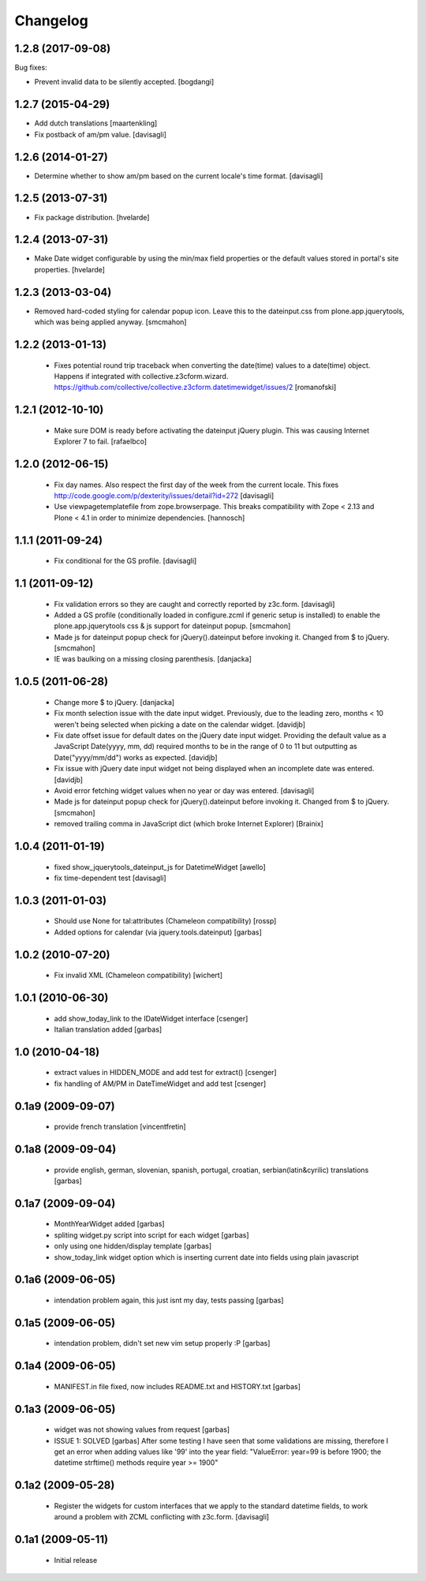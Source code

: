 Changelog
=========

1.2.8 (2017-09-08)
------------------

Bug fixes:

- Prevent invalid data to be silently accepted.
  [bogdangi]

1.2.7 (2015-04-29)
------------------

- Add dutch translations
  [maartenkling]

- Fix postback of am/pm value.
  [davisagli]


1.2.6 (2014-01-27)
------------------

- Determine whether to show am/pm based on the current locale's time format.
  [davisagli]


1.2.5 (2013-07-31)
------------------

- Fix package distribution.
  [hvelarde]


1.2.4 (2013-07-31)
------------------

- Make Date widget configurable by using the min/max field properties or the
  default values stored in portal's site properties.
  [hvelarde]


1.2.3 (2013-03-04)
------------------

- Removed hard-coded styling for calendar popup icon. Leave this to the dateinput.css
  from plone.app.jquerytools, which was being applied anyway.
  [smcmahon]


1.2.2 (2013-01-13)
------------------

 * Fixes potential round trip traceback when converting the date(time)
   values to a date(time) object. Happens if integrated with
   collective.z3cform.wizard.
   https://github.com/collective/collective.z3cform.datetimewidget/issues/2
   [romanofski]


1.2.1 (2012-10-10)
------------------

 * Make sure DOM is ready before activating the dateinput jQuery plugin.
   This was causing Internet Explorer 7 to fail.
   [rafaelbco]


1.2.0 (2012-06-15)
------------------

 * Fix day names. Also respect the first day of the week from the current
   locale. This fixes http://code.google.com/p/dexterity/issues/detail?id=272
   [davisagli]

 * Use viewpagetemplatefile from zope.browserpage. This breaks compatibility
   with Zope < 2.13 and Plone < 4.1 in order to minimize dependencies.
   [hannosch]

1.1.1 (2011-09-24)
------------------

 * Fix conditional for the GS profile.
   [davisagli]

1.1 (2011-09-12)
----------------

 * Fix validation errors so they are caught and correctly reported by z3c.form.
   [davisagli]

 * Added a GS profile (conditionally loaded in configure.zcml if generic
   setup is installed) to enable the plone.app.jquerytools css & js support
   for dateinput popup.
   [smcmahon]

 * Made js for dateinput popup check for jQuery().dateinput before invoking
   it. Changed from $ to jQuery.
   [smcmahon]

 * IE was baulking on a missing closing parenthesis.
   [danjacka]


1.0.5 (2011-06-28)
------------------

 * Change more $ to jQuery.
   [danjacka]

 * Fix month selection issue with the date input widget.  Previously, due
   to the leading zero, months < 10 weren't being selected when picking a
   date on the calendar widget.
   [davidjb]

 * Fix date offset issue for default dates on the jQuery date input widget.
   Providing the default value as a JavaScript Date(yyyy, mm, dd) required
   months to be in the range of 0 to 11 but outputting as Date("yyyy/mm/dd")
   works as expected.
   [davidjb]

 * Fix issue with jQuery date input widget not being displayed when
   an incomplete date was entered.
   [davidjb]

 * Avoid error fetching widget values when no year or day was entered.
   [davisagli]

 * Made js for dateinput popup check for jQuery().dateinput before invoking
   it. Changed from $ to jQuery.
   [smcmahon]

 * removed trailing comma in JavaScript dict (which broke Internet Explorer)
   [Brainix]

1.0.4 (2011-01-19)
------------------

 * fixed show_jquerytools_dateinput_js for DatetimeWidget [awello]
 * fix time-dependent test [davisagli]

1.0.3 (2011-01-03)
------------------

 * Should use None for tal:attributes (Chameleon compatibility) [rossp]
 * Added options for calendar (via jquery.tools.dateinput) [garbas]

1.0.2 (2010-07-20)
------------------

 * Fix invalid XML (Chameleon compatibility) [wichert]

1.0.1 (2010-06-30)
------------------

 * add show_today_link to the IDateWidget interface [csenger]
 * Italian translation added [garbas]

1.0 (2010-04-18)
----------------

 * extract values in HIDDEN_MODE and add test for extract() [csenger]
 * fix handling of AM/PM in DateTimeWidget and add test [csenger]

0.1a9 (2009-09-07)
------------------

 * provide french translation [vincentfretin]

0.1a8 (2009-09-04)
------------------

 * provide english, german, slovenian, spanish, portugal, croatian,
   serbian(latin&cyrilic) translations [garbas]

0.1a7 (2009-09-04)
------------------

 * MonthYearWidget added [garbas]
 * spliting widget.py script into script for each widget [garbas]
 * only using one hidden/display template [garbas]
 * show_today_link widget option which is inserting current date into fields
   using plain javascript

0.1a6 (2009-06-05)
------------------

 * intendation problem again, this just isnt my day, tests passing [garbas]

0.1a5 (2009-06-05)
------------------

 * intendation problem, didn't set new vim setup properly :P [garbas]

0.1a4 (2009-06-05)
------------------

 * MANIFEST.in file fixed, now includes README.txt and HISTORY.txt [garbas]

0.1a3 (2009-06-05)
------------------

 * widget was not showing values from request [garbas]
 * ISSUE 1: SOLVED [garbas]
   After some testing I have seen that some validations are missing, therefore
   I get an error when adding values like '99' into the year field:
   "ValueError: year=99 is before 1900; the datetime strftime() methods require
   year >= 1900"


0.1a2 (2009-05-28)
------------------

 * Register the widgets for custom interfaces that we apply to the standard
   datetime fields, to work around a problem with ZCML conflicting with
   z3c.form. [davisagli]

0.1a1 (2009-05-11)
------------------

 * Initial release
